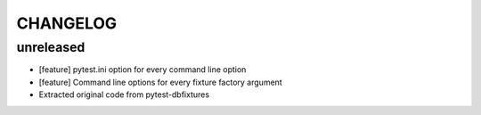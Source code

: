 CHANGELOG
=========

unreleased
-------

- [feature] pytest.ini option for every command line option
- [feature] Command line options for every fixture factory argument
- Extracted original code from pytest-dbfixtures
